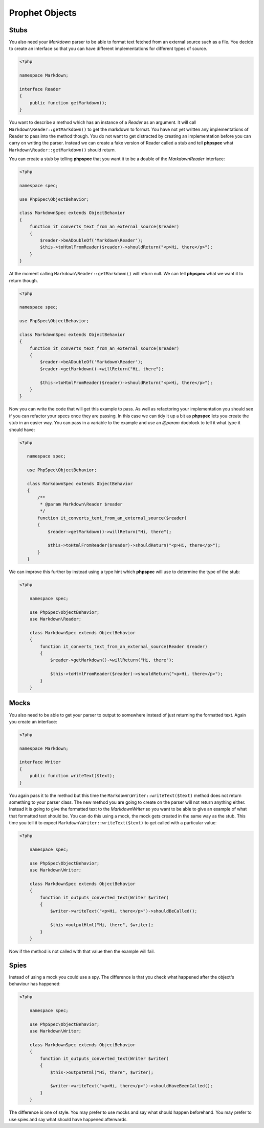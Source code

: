 Prophet Objects
===============

Stubs
-----

You also need your `Markdown` parser to be able to format text fetched from
an external source such as a file. You decide to create an interface so that
you can have different implementations for different types of source.

.. code-block:: php

    <?php

    namespace Markdown;

    interface Reader
    {
        public function getMarkdown();
    }


You want to describe a method which has an instance of a `Reader` as an
argument. It will call ``Markdown\Reader::getMarkdown()`` to get the markdown
to format. You have not yet written any implementations of Reader to pass
into the method though. You do not want to get distracted by creating an implementation
before you can carry on writing the parser. Instead we can create a fake
version of Reader called a stub and tell **phpspec** what ``Markdown\Reader::getMarkdown()``
should return.

You can create a stub by telling **phpspec** that you want it to be a
double of the `Markdown\Reader` interface:

.. code-block:: php

    <?php

    namespace spec;

    use PhpSpec\ObjectBehavior;

    class MarkdownSpec extends ObjectBehavior
    {
        function it_converts_text_from_an_external_source($reader)
        {
            $reader->beADoubleOf('Markdown\Reader');
            $this->toHtmlFromReader($reader)->shouldReturn("<p>Hi, there</p>");
        }
    }

At the moment calling ``Markdown\Reader::getMarkdown()`` will return null.
We can tell **phpspec** what we want it to return though.

.. code-block:: php

    <?php

    namespace spec;

    use PhpSpec\ObjectBehavior;

    class MarkdownSpec extends ObjectBehavior
    {
        function it_converts_text_from_an_external_source($reader)
        {
            $reader->beADoubleOf('Markdown\Reader');
            $reader->getMarkdown()->willReturn("Hi, there");

            $this->toHtmlFromReader($reader)->shouldReturn("<p>Hi, there</p>");
        }
    }

Now you can write the code that will get this example to pass. As well as
refactoring your implementation you should see if you can refactor your specs
once they are passing. In this case we can tidy it up a bit as **phpspec**
lets you create the stub in an easier way. You can pass in a variable to
the example and use an `@param` docblock to tell it what type it should have:

.. code-block:: php

     <?php

        namespace spec;

        use PhpSpec\ObjectBehavior;

        class MarkdownSpec extends ObjectBehavior
        {
            /**
             * @param Markdown\Reader $reader
             */
            function it_converts_text_from_an_external_source($reader)
            {
                $reader->getMarkdown()->willReturn("Hi, there");

                $this->toHtmlFromReader($reader)->shouldReturn("<p>Hi, there</p>");
            }
        }

We can improve this further by instead using a type hint which **phpspec**
will use to determine the type of the stub:

.. code-block:: php

    <?php

        namespace spec;

        use PhpSpec\ObjectBehavior;
        use Markdown\Reader;

        class MarkdownSpec extends ObjectBehavior
        {
            function it_converts_text_from_an_external_source(Reader $reader)
            {
                $reader->getMarkdown()->willReturn("Hi, there");

                $this->toHtmlFromReader($reader)->shouldReturn("<p>Hi, there</p>");
            }
        }

Mocks
-----

You also need to be able to get your parser to output to somewhere instead
of just returning the formatted text. Again you create an interface:

.. code-block:: php

    <?php

    namespace Markdown;

    interface Writer
    {
        public function writeText($text);
    }

You again pass it to the method but this time the ``Markdown\Writer::writeText($text)``
method does not return something to your parser class. The new method you
are going to create on the parser will not return anything either. Instead
it is going to give the formatted text to the `Markdown\Writer` so you want
to be able to give an example of what that formatted text should be. You
can do this using a mock, the mock gets created in the same way as the stub.
This time you tell it to expect ``Markdown\Writer::writeText($text)``
to get called with a particular value:

.. code-block:: php

    <?php

        namespace spec;

        use PhpSpec\ObjectBehavior;
        use Markdown\Writer;

        class MarkdownSpec extends ObjectBehavior
        {
            function it_outputs_converted_text(Writer $writer)
            {
                $writer->writeText("<p>Hi, there</p>")->shouldBeCalled();

                $this->outputHtml("Hi, there", $writer);
            }
        }

Now if the method is not called with that value then the example will
fail.

Spies
-----

Instead of using a mock you could use a spy. The difference is that you check
what happened after the object's behaviour has happened:

.. code-block:: php

    <?php

        namespace spec;

        use PhpSpec\ObjectBehavior;
        use Markdown\Writer;

        class MarkdownSpec extends ObjectBehavior
        {
            function it_outputs_converted_text(Writer $writer)
            {
                $this->outputHtml("Hi, there", $writer);

                $writer->writeText("<p>Hi, there</p>")->shouldHaveBeenCalled();
            }
        }

The difference is one of style. You may prefer to use mocks and say what
should happen beforehand. You may prefer to use spies and say what should
have happened afterwards.